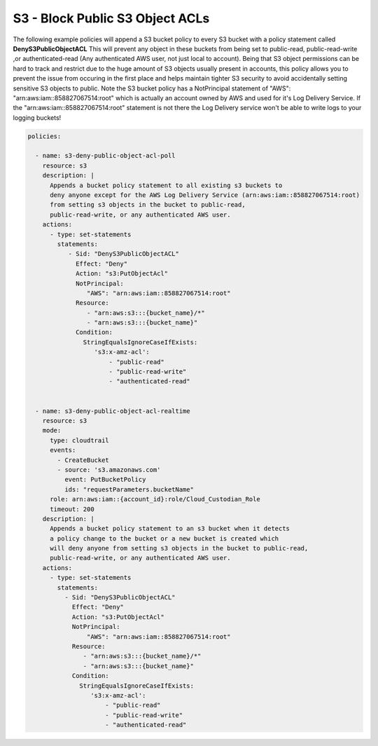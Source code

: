 .. _s3denypublicobjectacls:

S3 - Block Public S3 Object ACLs
=================================================

The following example policies will append a S3 bucket policy to every S3 bucket with
a policy statement called **DenyS3PublicObjectACL**  This will prevent any object
in these buckets from being set to public-read, public-read-write
,or authenticated-read (Any authenticated AWS user, not just local to account).
Being that S3 object permissions can be hard to track and restrict due to the huge
amount of S3 objects usually present in accounts, this policy allows you to prevent
the issue from occuring in the first place and helps maintain tighter S3 security
to avoid accidentally setting sensitive S3 objects to public.  Note the S3 bucket
policy has a NotPrincipal statement of "AWS": "arn:aws:iam::858827067514:root"
which is actually an account owned by AWS and used for it's Log Delivery Service.
If the "arn:aws:iam::858827067514:root" statement is not there the Log Delivery
service won't be able to write logs to your logging buckets!

.. code-block:: yaml

   policies:

     - name: s3-deny-public-object-acl-poll
       resource: s3
       description: |
         Appends a bucket policy statement to all existing s3 buckets to
         deny anyone except for the AWS Log Delivery Service (arn:aws:iam::858827067514:root)
         from setting s3 objects in the bucket to public-read,
         public-read-write, or any authenticated AWS user.
       actions:
         - type: set-statements
           statements:
              - Sid: "DenyS3PublicObjectACL"
                Effect: "Deny"
                Action: "s3:PutObjectAcl"
                NotPrincipal:
                   "AWS": "arn:aws:iam::858827067514:root"
                Resource:
                   - "arn:aws:s3:::{bucket_name}/*"
                   - "arn:aws:s3:::{bucket_name}"
                Condition:
                  StringEqualsIgnoreCaseIfExists:
                     's3:x-amz-acl':
                         - "public-read"
                         - "public-read-write"
                         - "authenticated-read"


     - name: s3-deny-public-object-acl-realtime
       resource: s3
       mode:
         type: cloudtrail
         events:
           - CreateBucket
           - source: 's3.amazonaws.com'
             event: PutBucketPolicy
             ids: "requestParameters.bucketName"
         role: arn:aws:iam::{account_id}:role/Cloud_Custodian_Role
         timeout: 200
       description: |
         Appends a bucket policy statement to an s3 bucket when it detects
         a policy change to the bucket or a new bucket is created which
         will deny anyone from setting s3 objects in the bucket to public-read,
         public-read-write, or any authenticated AWS user.
       actions:
         - type: set-statements
           statements:
             - Sid: "DenyS3PublicObjectACL"
               Effect: "Deny"
               Action: "s3:PutObjectAcl"
               NotPrincipal:
                   "AWS": "arn:aws:iam::858827067514:root"
               Resource:
                  - "arn:aws:s3:::{bucket_name}/*"
                  - "arn:aws:s3:::{bucket_name}"
               Condition:
                 StringEqualsIgnoreCaseIfExists:
                    's3:x-amz-acl':
                        - "public-read"
                        - "public-read-write"
                        - "authenticated-read"

